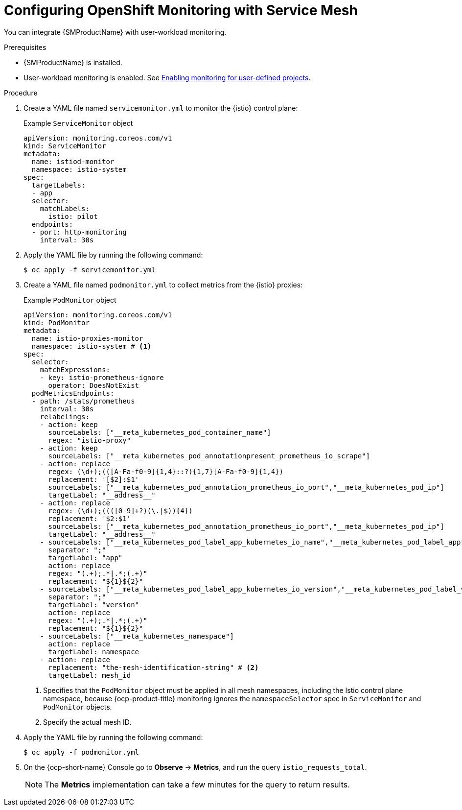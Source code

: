 // Module included in the following assemblies:
//
// * service-mesh-docs-main/metrics/ossm-metrics-assembly.adoc

:_mod-docs-content-type: PROCEDURE
[id="ossm-config-openshift-monitoring-only_{context}"]
= Configuring OpenShift Monitoring with Service Mesh

// This is WITHOUT Kiali.
// TP1 content. TP banner is persistent and handled by Tim O'Keefe in a different PR.
// Possible file name may change
// Possible assembly file may change
// Assemblies, topic map info needs to be worked out still for 3.0.

You can integrate {SMProductName} with user-workload monitoring.

.Prerequisites

* {SMProductName} is installed.

* User-workload monitoring is enabled. See link:https://docs.openshift.com/container-platform/4.16/observability/monitoring/enabling-monitoring-for-user-defined-projects.html[Enabling monitoring for user-defined projects].

.Procedure

. Create a YAML file named `servicemonitor.yml` to monitor the {istio} control plane:
+
.Example `ServiceMonitor` object
[source,yaml]
----
apiVersion: monitoring.coreos.com/v1
kind: ServiceMonitor
metadata:
  name: istiod-monitor
  namespace: istio-system
spec:
  targetLabels:
  - app
  selector:
    matchLabels:
      istio: pilot
  endpoints:
  - port: http-monitoring
    interval: 30s
----

. Apply the YAML file by running the following command:
+
[source,terminal]
----
$ oc apply -f servicemonitor.yml
----

. Create a YAML file named `podmonitor.yml` to collect metrics from the {istio} proxies:
+
.Example `PodMonitor` object
[source,yaml]
----
apiVersion: monitoring.coreos.com/v1
kind: PodMonitor
metadata:
  name: istio-proxies-monitor
  namespace: istio-system # <1>
spec:
  selector:
    matchExpressions:
    - key: istio-prometheus-ignore
      operator: DoesNotExist
  podMetricsEndpoints:
  - path: /stats/prometheus
    interval: 30s
    relabelings:
    - action: keep
      sourceLabels: ["__meta_kubernetes_pod_container_name"]
      regex: "istio-proxy"
    - action: keep
      sourceLabels: ["__meta_kubernetes_pod_annotationpresent_prometheus_io_scrape"]
    - action: replace
      regex: (\d+);(([A-Fa-f0-9]{1,4}::?){1,7}[A-Fa-f0-9]{1,4})
      replacement: '[$2]:$1'
      sourceLabels: ["__meta_kubernetes_pod_annotation_prometheus_io_port","__meta_kubernetes_pod_ip"]
      targetLabel: "__address__"
    - action: replace
      regex: (\d+);((([0-9]+?)(\.|$)){4})
      replacement: '$2:$1'
      sourceLabels: ["__meta_kubernetes_pod_annotation_prometheus_io_port","__meta_kubernetes_pod_ip"]
      targetLabel: "__address__"
    - sourceLabels: ["__meta_kubernetes_pod_label_app_kubernetes_io_name","__meta_kubernetes_pod_label_app"]
      separator: ";"
      targetLabel: "app"
      action: replace
      regex: "(.+);.*|.*;(.+)"
      replacement: "${1}${2}"
    - sourceLabels: ["__meta_kubernetes_pod_label_app_kubernetes_io_version","__meta_kubernetes_pod_label_version"]
      separator: ";"
      targetLabel: "version"
      action: replace
      regex: "(.+);.*|.*;(.+)"
      replacement: "${1}${2}"
    - sourceLabels: ["__meta_kubernetes_namespace"]
      action: replace
      targetLabel: namespace
    - action: replace
      replacement: "the-mesh-identification-string" # <2>
      targetLabel: mesh_id 
----
<1> Specifies that the `PodMonitor` object must be applied in all mesh namespaces, including the Istio control plane namespace, because {ocp-product-title} monitoring ignores the `namespaceSelector` spec in `ServiceMonitor` and `PodMonitor` objects.
<2> Specify the actual mesh ID.

. Apply the YAML file by running the following command:
+
[source,terminal]
----
$ oc apply -f podmonitor.yml
----

. On the {ocp-short-name} Console go to **Observe** -> **Metrics**, and run the query `istio_requests_total`.
+
[NOTE]
====
The **Metrics** implementation can take a few minutes for the query to return results.
====
